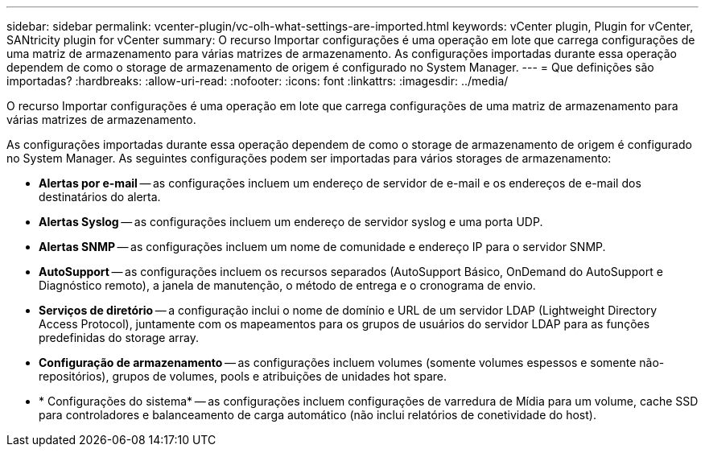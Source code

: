---
sidebar: sidebar 
permalink: vcenter-plugin/vc-olh-what-settings-are-imported.html 
keywords: vCenter plugin, Plugin for vCenter, SANtricity plugin for vCenter 
summary: O recurso Importar configurações é uma operação em lote que carrega configurações de uma matriz de armazenamento para várias matrizes de armazenamento. As configurações importadas durante essa operação dependem de como o storage de armazenamento de origem é configurado no System Manager. 
---
= Que definições são importadas?
:hardbreaks:
:allow-uri-read: 
:nofooter: 
:icons: font
:linkattrs: 
:imagesdir: ../media/


[role="lead"]
O recurso Importar configurações é uma operação em lote que carrega configurações de uma matriz de armazenamento para várias matrizes de armazenamento.

As configurações importadas durante essa operação dependem de como o storage de armazenamento de origem é configurado no System Manager. As seguintes configurações podem ser importadas para vários storages de armazenamento:

* *Alertas por e-mail* -- as configurações incluem um endereço de servidor de e-mail e os endereços de e-mail dos destinatários do alerta.
* *Alertas Syslog* -- as configurações incluem um endereço de servidor syslog e uma porta UDP.
* *Alertas SNMP* -- as configurações incluem um nome de comunidade e endereço IP para o servidor SNMP.
* *AutoSupport* -- as configurações incluem os recursos separados (AutoSupport Básico, OnDemand do AutoSupport e Diagnóstico remoto), a janela de manutenção, o método de entrega e o cronograma de envio.
* *Serviços de diretório* -- a configuração inclui o nome de domínio e URL de um servidor LDAP (Lightweight Directory Access Protocol), juntamente com os mapeamentos para os grupos de usuários do servidor LDAP para as funções predefinidas do storage array.
* *Configuração de armazenamento* -- as configurações incluem volumes (somente volumes espessos e somente não-repositórios), grupos de volumes, pools e atribuições de unidades hot spare.
* * Configurações do sistema* -- as configurações incluem configurações de varredura de Mídia para um volume, cache SSD para controladores e balanceamento de carga automático (não inclui relatórios de conetividade do host).


